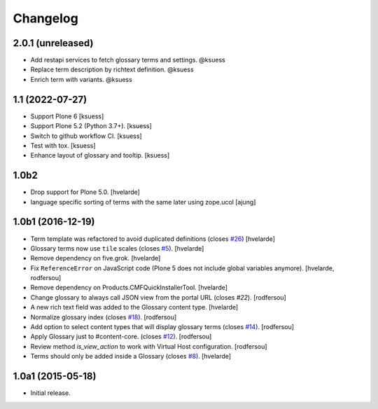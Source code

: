 Changelog
=========


2.0.1 (unreleased)
------------------

- Add restapi services to fetch glossary terms and settings. @ksuess
- Replace term description by richtext definition. @ksuess
- Enrich term with variants. @ksuess


1.1 (2022-07-27)
----------------

- Support Plone 6
  [ksuess]
- Support Plone 5.2 (Python 3.7+).
  [ksuess]
- Switch to github workflow CI.
  [ksuess]
- Test with tox.
  [ksuess]
- Enhance layout of glossary and tooltip.
  [ksuess]

1.0b2
-----

- Drop support for Plone 5.0.
  [hvelarde]

- language specific sorting of terms with the same later using zope.ucol
  [ajung]

1.0b1 (2016-12-19)
------------------

- Term template was refactored to avoid duplicated definitions (closes `#26`_)
  [hvelarde]

- Glossary terms now use ``tile`` scales (closes `#5`_).
  [hvelarde]

- Remove dependency on five.grok.
  [hvelarde]

- Fix ``ReferenceError`` on JavaScript code (Plone 5 does not include global variables anymore).
  [hvelarde, rodfersou]

- Remove dependency on Products.CMFQuickInstallerTool.
  [hvelarde]

- Change glossary to always call JSON view from the portal URL (closes `#22`).
  [rodfersou]

- A new rich text field was added to the Glossary content type.
  [hvelarde]

- Normalize glossary index (closes `#18`_).
  [rodfersou]

- Add option to select content types that will display glossary terms (closes `#14`_).
  [rodfersou]

- Apply Glossary just to #content-core. (closes `#12`_).
  [rodfersou]

- Review method `is_view_action` to work with Virtual Host configuration.
  [rodfersou]

- Terms should only be added inside a Glossary (closes `#8`_).
  [hvelarde]


1.0a1 (2015-05-18)
------------------

- Initial release.

.. _`#5`: https://github.com/collective/collective.cover/issues/5
.. _`#8`: https://github.com/collective/collective.cover/issues/8
.. _`#12`: https://github.com/collective/collective.cover/issues/12
.. _`#14`: https://github.com/collective/collective.cover/issues/14
.. _`#18`: https://github.com/collective/collective.cover/issues/18
.. _`#22`: https://github.com/collective/collective.cover/issues/22
.. _`#26`: https://github.com/collective/collective.cover/issues/26
